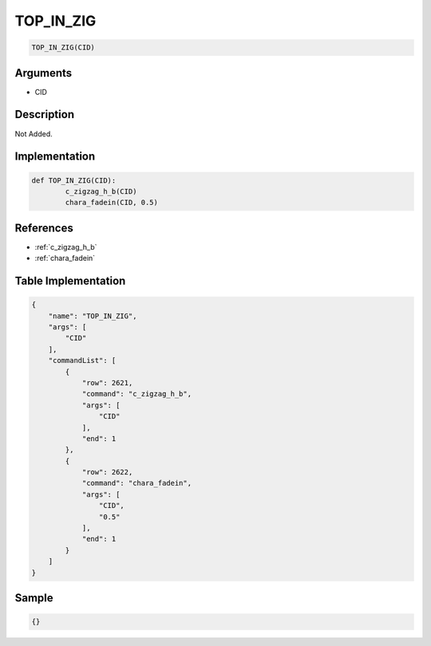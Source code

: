 .. _TOP_IN_ZIG:

TOP_IN_ZIG
========================

.. code-block:: text

	TOP_IN_ZIG(CID)


Arguments
------------

* CID

Description
-------------

Not Added.

Implementation
-------------

.. code-block:: python

	def TOP_IN_ZIG(CID):
		c_zigzag_h_b(CID)
		chara_fadein(CID, 0.5)

References
-------------
* :ref:`c_zigzag_h_b`
* :ref:`chara_fadein`

Table Implementation
-------------

.. code-block:: json

	{
	    "name": "TOP_IN_ZIG",
	    "args": [
	        "CID"
	    ],
	    "commandList": [
	        {
	            "row": 2621,
	            "command": "c_zigzag_h_b",
	            "args": [
	                "CID"
	            ],
	            "end": 1
	        },
	        {
	            "row": 2622,
	            "command": "chara_fadein",
	            "args": [
	                "CID",
	                "0.5"
	            ],
	            "end": 1
	        }
	    ]
	}

Sample
-------------

.. code-block:: json

	{}
